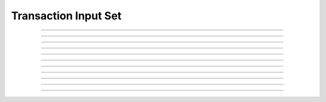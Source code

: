 Transaction Input Set
==========================

.. doxygentypedef:: cardano_transaction_input_set_t

------------

.. doxygenfunction:: cardano_transaction_input_set_new

------------

.. doxygenfunction:: cardano_transaction_input_set_from_cbor

------------

.. doxygenfunction:: cardano_transaction_input_set_to_cbor

------------

.. doxygenfunction:: cardano_transaction_input_set_get_length

------------

.. doxygenfunction:: cardano_transaction_input_set_get

------------

.. doxygenfunction:: cardano_transaction_input_set_add

------------

.. doxygenfunction:: cardano_transaction_input_set_unref

------------

.. doxygenfunction:: cardano_transaction_input_set_ref

------------

.. doxygenfunction:: cardano_transaction_input_set_refcount

------------

.. doxygenfunction:: cardano_transaction_input_set_set_last_error

------------

.. doxygenfunction:: cardano_transaction_input_set_get_last_error
